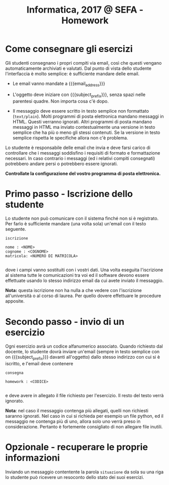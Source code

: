 #+TITLE: Informatica, 2017 @ SEFA - Homework

#+macro: subject_prefix =[INFOSEFA2017HW]=
#+macro: email_address  =massimo.lauria@uniroma1.it=

* Come consegnare gli esercizi

  Gli studenti consegnano i propri  compiti via email, così che questi
  vengano automaticamente  archiviati e  valutati. Dal punto  di vista
  dello  studente  l'interfaccia  è  molto  semplice:   è  sufficiente
  mandare  delle email.

  - Le email vanno mandate a {{{email_address}}}
 
  - L'oggetto  deve  iniziare  con {{{subject_prefix}}},  senza  spazi
    nelle   parentesi    quadre.   Non   importa   cosa    c'è   dopo.

  - Il messaggio deve essere scritto  in testo semplice non formattato
    (=text/plain=).  Molti  programmi  di  posta  elettronica  mandano
    messaggi  in HTML.  Questi verranno  ignorati. Altri  programmi di
    posta  mandano messaggi  in  HTML ma  inviato contestualmente  una
    versione in testo semplice che ha più o meno gli stessi contenuti.
    Se la versione in testo semplice rispetta le specifiche allora non
    c'è problema.

  Lo studente è responsabile delle email che invia e deve
  farsi carico di controllare che i messaggi soddisfino i requisiti di
  formato e formattazione necessari. In  caso contrario i messaggi (ed
  i relativi compiti consegnati)  potrebbero andare persi o potrebbero
  essere ignorati.

  *Controllate la configurazione del vostro programma di posta elettronica.*
    

* Primo passo - Iscrizione dello studente

  Lo  studente  non  può  comunicare  con il  sistema  finché  non  si
  è  registrato. Per  farlo  è sufficiente  mandare  (una volta  sola)
  un'email con il testo seguente.

  #+begin_example
  iscrizione
  
  nome : <NOME> 
  cognome : <COGNOME>
  matricola: <NUMERO DI MATRICOLA>
  
  #+end_example

  dove i campi vanno sostituiti con  i vostri dati. Una volta eseguita
  l'iscrizione  al  sistema  tutte  le comunicazioni  tra  voi  ed  il
  software devono  essere effettuate usando lo  stesso indirizzo email
  da cui avete inviato il messaggio.

  *Nota:* questa iscrizione non ha nulla a che vedere con l'iscrizione
  all'università o al corso di laurea. Per quello dovere effettuare le
  procedure apposite.

* Secondo passo - invio di un esercizio

  Ogni    esercizio   avrà    un   codice    alfanumerico   associato.
  Quando  richiesto dal  docente, lo  studente dovrà  inviare un'email
  (sempre  in testo  semplice  con  on {{{subject_prefix}}}  davanti
  all'oggetto) dallo stesso indirizzo con cui si è iscritto, 
  e l'email deve  contenere

  #+begin_example
  consegna
  
  homework : <CODICE>
  
  #+end_example

  e deve avere in allegato il file richiesto per l'esercizio. Il resto
  del testo verrà ignorato.

  *Nota*:  nel  caso il  messaggio contenga  più allegati,  quelli non
  richiesti saranno ignorati. Nel caso  in cui si richieda per esempio
  un file python, ed il messaggio  ne contenga più di uno, allora solo
  uno verrà preso in considerazione. Pertanto è fortemente consigliato
  di non allegare file inutili.

* Opzionale - recuperare le proprie informazioni

  Inviando un messaggio contentente la  parola =situazione= da sola su
  una  riga lo  studente può  ricevere  un resoconto  dello stato  dei
  suoi esercizi.
